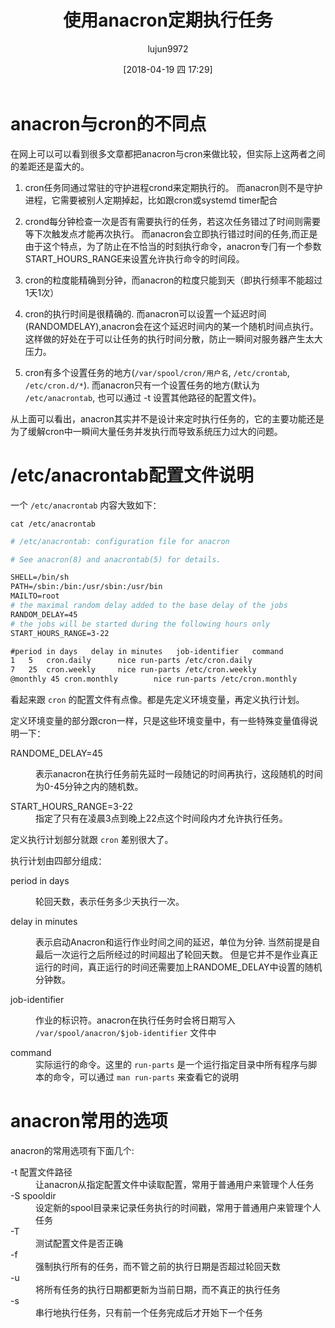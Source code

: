 #+TITLE: 使用anacron定期执行任务
#+AUTHOR: lujun9972
#+TAGS: linux和它的小伙伴,sysadmin
#+DATE: [2018-04-19 四 17:29]
#+LANGUAGE:  zh-CN
#+OPTIONS:  H:6 num:nil toc:t \n:nil ::t |:t ^:nil -:nil f:t *:t <:nil

* anacron与cron的不同点
在网上可以可以看到很多文章都把anacron与cron来做比较，但实际上这两者之间的差距还是蛮大的。

1. cron任务同通过常驻的守护进程crond来定期执行的。
   而anacron则不是守护进程，它需要被别人定期掉起，比如跟cron或systemd timer配合

2. crond每分钟检查一次是否有需要执行的任务，若这次任务错过了时间则需要等下次触发点才能再次执行。
   而anacron会立即执行错过时间的任务,而正是由于这个特点，为了防止在不恰当的时刻执行命令，anacron专门有一个参数START_HOURS_RANGE来设置允许执行命令的时间段。

3. cron的粒度能精确到分钟，而anacron的粒度只能到天（即执行频率不能超过1天1次）

4. cron的执行时间是很精确的.
   而anacron可以设置一个延迟时间(RANDOMDELAY),anacron会在这个延迟时间内的某一个随机时间点执行。
   这样做的好处在于可以让任务的执行时间分散，防止一瞬间对服务器产生太大压力。

5. cron有多个设置任务的地方(=/var/spool/cron/用户名=, =/etc/crontab=, =/etc/cron.d/*=).
   而anacron只有一个设置任务的地方(默认为 =/etc/anacrontab=, 也可以通过 -t 设置其他路径的配置文件)。
   
从上面可以看出，anacron其实并不是设计来定时执行任务的，它的主要功能还是为了缓解cron中一瞬间大量任务并发执行而导致系统压力过大的问题。

* /etc/anacrontab配置文件说明
一个 =/etc/anacrontab= 内容大致如下：
#+BEGIN_SRC shell :results org
  cat /etc/anacrontab
#+END_SRC

#+BEGIN_SRC org
# /etc/anacrontab: configuration file for anacron

# See anacron(8) and anacrontab(5) for details.

SHELL=/bin/sh
PATH=/sbin:/bin:/usr/sbin:/usr/bin
MAILTO=root
# the maximal random delay added to the base delay of the jobs
RANDOM_DELAY=45
# the jobs will be started during the following hours only
START_HOURS_RANGE=3-22

#period in days   delay in minutes   job-identifier   command
1	5	cron.daily		nice run-parts /etc/cron.daily
7	25	cron.weekly		nice run-parts /etc/cron.weekly
@monthly 45	cron.monthly		nice run-parts /etc/cron.monthly
#+END_SRC

看起来跟 =cron= 的配置文件有点像。都是先定义环境变量，再定义执行计划。

定义环境变量的部分跟cron一样，只是这些环境变量中，有一些特殊变量值得说明一下：

+ RANDOME_DELAY=45 :: 表示anacron在执行任务前先延时一段随记的时间再执行，这段随机的时间为0-45分钟之内的随机数。

+ START_HOURS_RANGE=3-22 :: 指定了只有在凌晨3点到晚上22点这个时间段内才允许执行任务。


定义执行计划部分就跟 =cron= 差别很大了。

执行计划由四部分组成：

+ period in days :: 轮回天数，表示任务多少天执行一次。

+ delay in minutes :: 表示启动Anacron和运行作业时间之间的延迟，单位为分钟. 当然前提是自最后一次运行之后所经过的时间超出了轮回天数。
     但是它并不是作业真正运行的时间，真正运行的时间还需要加上RANDOME_DELAY中设置的随机分钟数。

+ job-identifier :: 作业的标识符。anacron在执行任务时会将日期写入 =/var/spool/anacron/$job-identifier= 文件中

+ command :: 实际运行的命令。这里的 =run-parts= 是一个运行指定目录中所有程序与脚本的命令，可以通过 =man run-parts= 来查看它的说明

* anacron常用的选项
anacron的常用选项有下面几个:

+ -t 配置文件路径 :: 让anacron从指定配置文件中读取配置，常用于普通用户来管理个人任务
+ -S spooldir :: 设定新的spool目录来记录任务执行的时间戳，常用于普通用户来管理个人任务
+ -T :: 测试配置文件是否正确
+ -f :: 强制执行所有的任务，而不管之前的执行日期是否超过轮回天数
+ -u :: 将所有任务的执行日期都更新为当前日期，而不真正的执行任务
+ -s :: 串行地执行任务，只有前一个任务完成后才开始下一个任务
